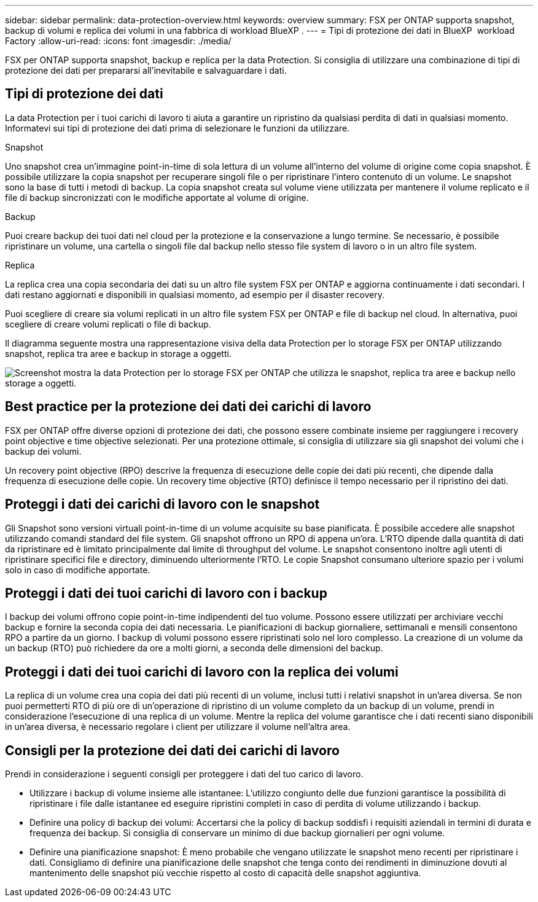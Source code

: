 ---
sidebar: sidebar 
permalink: data-protection-overview.html 
keywords: overview 
summary: FSX per ONTAP supporta snapshot, backup di volumi e replica dei volumi in una fabbrica di workload BlueXP . 
---
= Tipi di protezione dei dati in BlueXP  workload Factory
:allow-uri-read: 
:icons: font
:imagesdir: ./media/


[role="lead"]
FSX per ONTAP supporta snapshot, backup e replica per la data Protection. Si consiglia di utilizzare una combinazione di tipi di protezione dei dati per prepararsi all'inevitabile e salvaguardare i dati.



== Tipi di protezione dei dati

La data Protection per i tuoi carichi di lavoro ti aiuta a garantire un ripristino da qualsiasi perdita di dati in qualsiasi momento. Informatevi sui tipi di protezione dei dati prima di selezionare le funzioni da utilizzare.

.Snapshot
Uno snapshot crea un'immagine point-in-time di sola lettura di un volume all'interno del volume di origine come copia snapshot. È possibile utilizzare la copia snapshot per recuperare singoli file o per ripristinare l'intero contenuto di un volume. Le snapshot sono la base di tutti i metodi di backup. La copia snapshot creata sul volume viene utilizzata per mantenere il volume replicato e il file di backup sincronizzati con le modifiche apportate al volume di origine.

.Backup
Puoi creare backup dei tuoi dati nel cloud per la protezione e la conservazione a lungo termine. Se necessario, è possibile ripristinare un volume, una cartella o singoli file dal backup nello stesso file system di lavoro o in un altro file system.

.Replica
La replica crea una copia secondaria dei dati su un altro file system FSX per ONTAP e aggiorna continuamente i dati secondari. I dati restano aggiornati e disponibili in qualsiasi momento, ad esempio per il disaster recovery.

Puoi scegliere di creare sia volumi replicati in un altro file system FSX per ONTAP e file di backup nel cloud. In alternativa, puoi scegliere di creare volumi replicati o file di backup.

Il diagramma seguente mostra una rappresentazione visiva della data Protection per lo storage FSX per ONTAP utilizzando snapshot, replica tra aree e backup in storage a oggetti.

image:diagram-fsx-data-protection.png["Screenshot mostra la data Protection per lo storage FSX per ONTAP che utilizza le snapshot, replica tra aree e backup nello storage a oggetti."]



== Best practice per la protezione dei dati dei carichi di lavoro

FSX per ONTAP offre diverse opzioni di protezione dei dati, che possono essere combinate insieme per raggiungere i recovery point objective e time objective selezionati. Per una protezione ottimale, si consiglia di utilizzare sia gli snapshot dei volumi che i backup dei volumi.

Un recovery point objective (RPO) descrive la frequenza di esecuzione delle copie dei dati più recenti, che dipende dalla frequenza di esecuzione delle copie. Un recovery time objective (RTO) definisce il tempo necessario per il ripristino dei dati.



== Proteggi i dati dei carichi di lavoro con le snapshot

Gli Snapshot sono versioni virtuali point-in-time di un volume acquisite su base pianificata. È possibile accedere alle snapshot utilizzando comandi standard del file system. Gli snapshot offrono un RPO di appena un'ora. L'RTO dipende dalla quantità di dati da ripristinare ed è limitato principalmente dal limite di throughput del volume. Le snapshot consentono inoltre agli utenti di ripristinare specifici file e directory, diminuendo ulteriormente l'RTO. Le copie Snapshot consumano ulteriore spazio per i volumi solo in caso di modifiche apportate.



== Proteggi i dati dei tuoi carichi di lavoro con i backup

I backup dei volumi offrono copie point-in-time indipendenti del tuo volume. Possono essere utilizzati per archiviare vecchi backup e fornire la seconda copia dei dati necessaria. Le pianificazioni di backup giornaliere, settimanali e mensili consentono RPO a partire da un giorno. I backup di volumi possono essere ripristinati solo nel loro complesso. La creazione di un volume da un backup (RTO) può richiedere da ore a molti giorni, a seconda delle dimensioni del backup.



== Proteggi i dati dei tuoi carichi di lavoro con la replica dei volumi

La replica di un volume crea una copia dei dati più recenti di un volume, inclusi tutti i relativi snapshot in un'area diversa. Se non puoi permetterti RTO di più ore di un'operazione di ripristino di un volume completo da un backup di un volume, prendi in considerazione l'esecuzione di una replica di un volume. Mentre la replica del volume garantisce che i dati recenti siano disponibili in un'area diversa, è necessario regolare i client per utilizzare il volume nell'altra area.



== Consigli per la protezione dei dati dei carichi di lavoro

Prendi in considerazione i seguenti consigli per proteggere i dati del tuo carico di lavoro.

* Utilizzare i backup di volume insieme alle istantanee: L'utilizzo congiunto delle due funzioni garantisce la possibilità di ripristinare i file dalle istantanee ed eseguire ripristini completi in caso di perdita di volume utilizzando i backup.
* Definire una policy di backup dei volumi: Accertarsi che la policy di backup soddisfi i requisiti aziendali in termini di durata e frequenza dei backup. Si consiglia di conservare un minimo di due backup giornalieri per ogni volume.
* Definire una pianificazione snapshot: È meno probabile che vengano utilizzate le snapshot meno recenti per ripristinare i dati. Consigliamo di definire una pianificazione delle snapshot che tenga conto dei rendimenti in diminuzione dovuti al mantenimento delle snapshot più vecchie rispetto al costo di capacità delle snapshot aggiuntiva.

